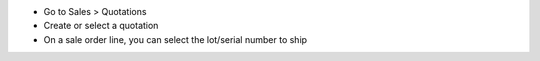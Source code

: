 
* Go to Sales > Quotations
* Create or select a quotation
* On a sale order line, you can select the lot/serial number to ship